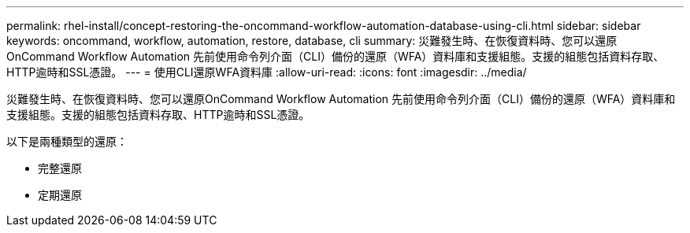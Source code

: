 ---
permalink: rhel-install/concept-restoring-the-oncommand-workflow-automation-database-using-cli.html 
sidebar: sidebar 
keywords: oncommand, workflow, automation, restore, database, cli 
summary: 災難發生時、在恢復資料時、您可以還原OnCommand Workflow Automation 先前使用命令列介面（CLI）備份的還原（WFA）資料庫和支援組態。支援的組態包括資料存取、HTTP逾時和SSL憑證。 
---
= 使用CLI還原WFA資料庫
:allow-uri-read: 
:icons: font
:imagesdir: ../media/


[role="lead"]
災難發生時、在恢復資料時、您可以還原OnCommand Workflow Automation 先前使用命令列介面（CLI）備份的還原（WFA）資料庫和支援組態。支援的組態包括資料存取、HTTP逾時和SSL憑證。

以下是兩種類型的還原：

* 完整還原
* 定期還原

